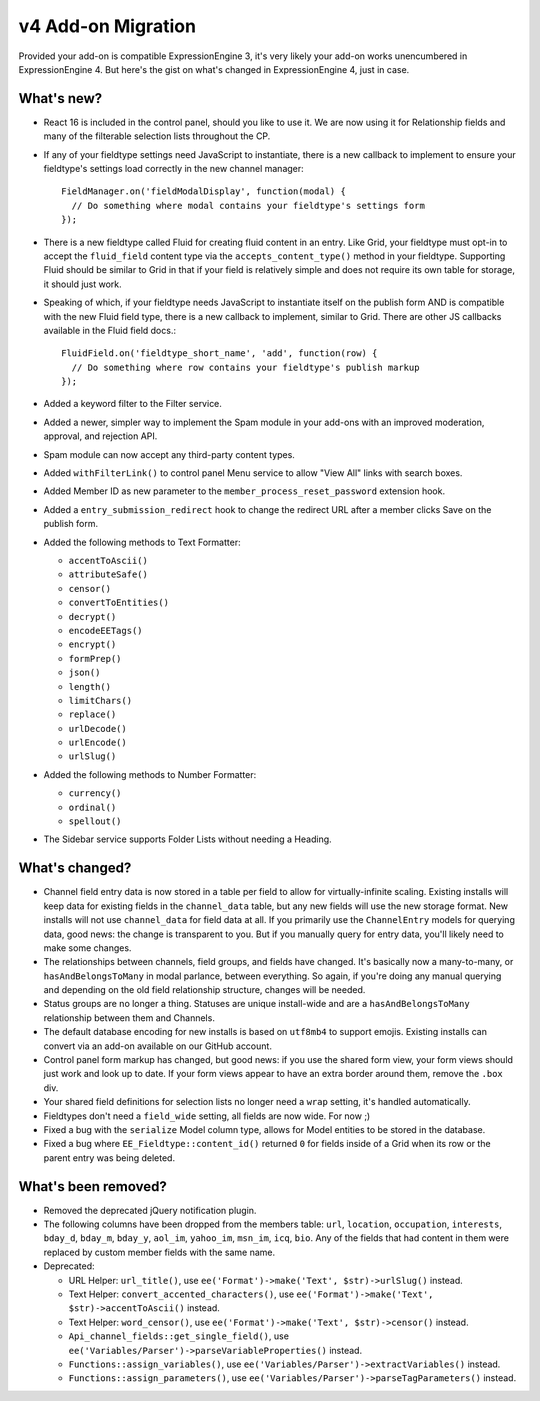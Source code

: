 v4 Add-on Migration
===================

.. highlight:: javascript

Provided your add-on is compatible ExpressionEngine 3, it's very likely your add-on works unencumbered in ExpressionEngine 4. But here's the gist on what's changed in ExpressionEngine 4, just in case.

What's new?
-----------

* React 16 is included in the control panel, should you like to use it. We are now using it for Relationship fields and many of the filterable selection lists throughout the CP.

* If any of your fieldtype settings need JavaScript to instantiate, there is a new callback to implement to ensure your fieldtype's settings load correctly in the new channel manager::

    FieldManager.on('fieldModalDisplay', function(modal) {
      // Do something where modal contains your fieldtype's settings form
    });

* There is a new fieldtype called Fluid for creating fluid content in an entry. Like Grid, your fieldtype must opt-in to accept the ``fluid_field`` content type via the ``accepts_content_type()`` method in your fieldtype. Supporting Fluid should be similar to Grid in that if your field is relatively simple and does not require its own table for storage, it should just work.

* Speaking of which, if your fieldtype needs JavaScript to instantiate itself on the publish form AND is compatible with the new Fluid field type, there is a new callback to implement, similar to Grid. There are other JS callbacks available in the Fluid field docs.::

    FluidField.on('fieldtype_short_name', 'add', function(row) {
      // Do something where row contains your fieldtype's publish markup
    });

* Added a keyword filter to the Filter service.

* Added a newer, simpler way to implement the Spam module in your add-ons with an improved moderation, approval, and rejection API.

* Spam module can now accept any third-party content types.

* Added ``withFilterLink()`` to control panel Menu service to allow "View All" links with search boxes.

* Added Member ID as new parameter to the ``member_process_reset_password`` extension hook.

* Added a ``entry_submission_redirect`` hook to change the redirect URL after a member clicks Save on the publish form.

* Added the following methods to Text Formatter:

  + ``accentToAscii()``
  + ``attributeSafe()``
  + ``censor()``
  + ``convertToEntities()``
  + ``decrypt()``
  + ``encodeEETags()``
  + ``encrypt()``
  + ``formPrep()``
  + ``json()``
  + ``length()``
  + ``limitChars()``
  + ``replace()``
  + ``urlDecode()``
  + ``urlEncode()``
  + ``urlSlug()``

* Added the following methods to Number Formatter:

  + ``currency()``
  + ``ordinal()``
  + ``spellout()``

* The Sidebar service supports Folder Lists without needing a Heading.

What's changed?
---------------

* Channel field entry data is now stored in a table per field to allow for virtually-infinite scaling. Existing installs will keep data for existing fields in the ``channel_data`` table, but any new fields will use the new storage format. New installs will not use ``channel_data`` for field data at all. If you primarily use the ``ChannelEntry`` models for querying data, good news: the change is transparent to you. But if you manually query for entry data, you'll likely need to make some changes.

* The relationships between channels, field groups, and fields have changed. It's basically now a many-to-many, or ``hasAndBelongsToMany`` in modal parlance, between everything. So again, if you're doing any manual querying and depending on the old field relationship structure, changes will be needed.

* Status groups are no longer a thing. Statuses are unique install-wide and are a ``hasAndBelongsToMany`` relationship between them and Channels.

* The default database encoding for new installs is based on ``utf8mb4`` to support emojis. Existing installs can convert via an add-on available on our GitHub account.

* Control panel form markup has changed, but good news: if you use the shared form view, your form views should just work and look up to date. If your form views appear to have an extra border around them, remove the ``.box`` div.

* Your shared field definitions for selection lists no longer need a ``wrap`` setting, it's handled automatically.

* Fieldtypes don't need a ``field_wide`` setting, all fields are now wide. For now ;)

* Fixed a bug with the ``serialize`` Model column type, allows for Model entities to be stored in the database.

* Fixed a bug where ``EE_Fieldtype::content_id()`` returned ``0`` for fields inside of a Grid when its row or the parent entry was being deleted.

What's been removed?
--------------------

* Removed the deprecated jQuery notification plugin.

* The following columns have been dropped from the members table: ``url``, ``location``, ``occupation``, ``interests``, ``bday_d``, ``bday_m``, ``bday_y``, ``aol_im``, ``yahoo_im``, ``msn_im``, ``icq``, ``bio``. Any of the fields that had content in them were replaced by custom member fields with the same name.

* Deprecated:

  * URL Helper: ``url_title()``, use ``ee('Format')->make('Text', $str)->urlSlug()`` instead.
  * Text Helper: ``convert_accented_characters()``, use ``ee('Format')->make('Text', $str)->accentToAscii()`` instead.
  * Text Helper: ``word_censor()``, use ``ee('Format')->make('Text', $str)->censor()`` instead.
  * ``Api_channel_fields::get_single_field()``, use ``ee('Variables/Parser')->parseVariableProperties()`` instead.
  * ``Functions::assign_variables()``, use ``ee('Variables/Parser')->extractVariables()`` instead.
  * ``Functions::assign_parameters()``, use ``ee('Variables/Parser')->parseTagParameters()`` instead.
